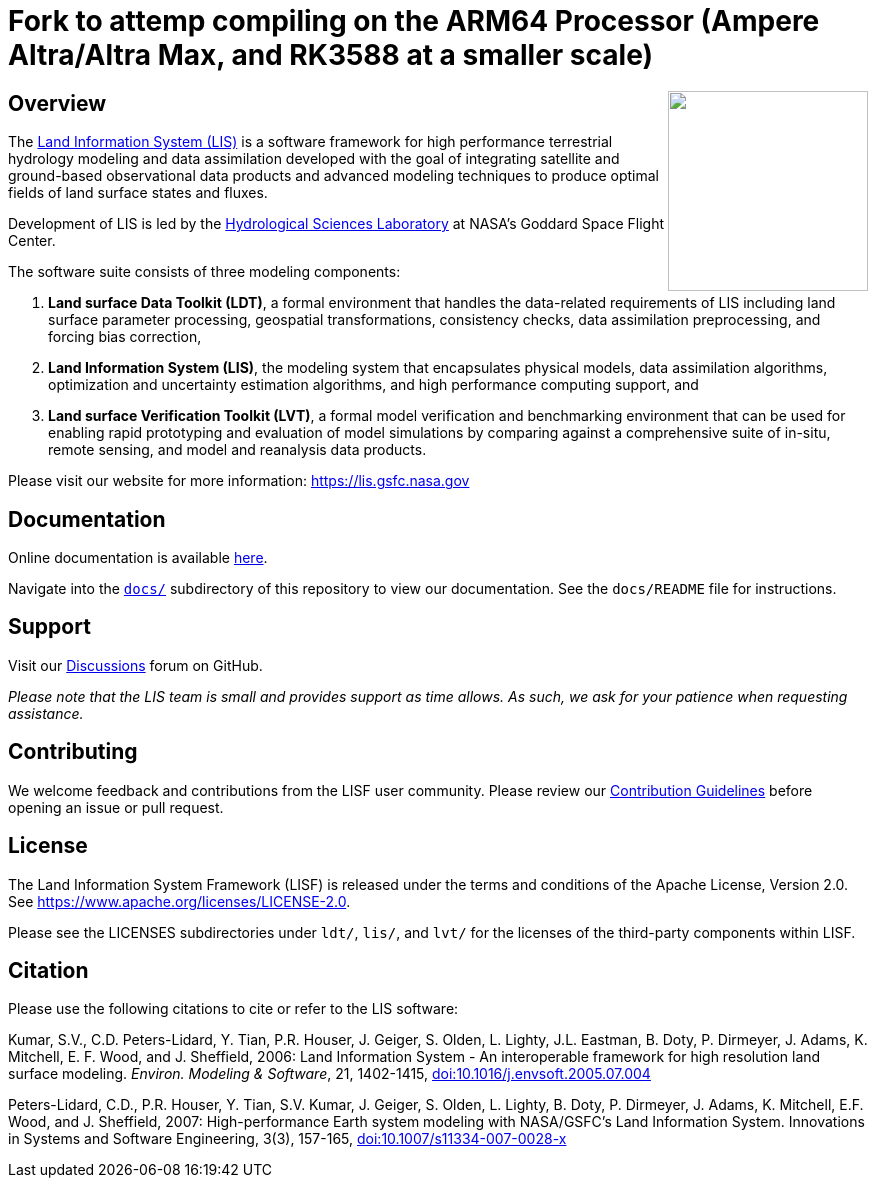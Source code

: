 = Fork to attemp compiling on the ARM64 Processor (Ampere Altra/Altra Max, and RK3588 at a smaller scale)

ifdef::env-github[]
:tip-caption: :bulb:
:note-caption: :information_source:
:important-caption: :heavy_exclamation_mark:
:caution-caption: :fire:
:warning-caption: :warning:
endif::[]

:url-lis-website: https://lis.gsfc.nasa.gov
:url-hsl-website: https://earth.gsfc.nasa.gov/hydro

// HTML passthrough to float LIS logo to the right
++++
<img src="docs/public_testcase_walkthrough/images/lisf_logo.png" align="right" width="200px">
++++

== Overview

The link:{url-lis-website}[Land Information System (LIS)] is a software framework for high performance terrestrial hydrology modeling and data assimilation developed with the goal of integrating satellite and ground-based observational data products and advanced modeling techniques to produce optimal fields of land surface states and fluxes.

Development of LIS is led by the link:{url-hsl-website}[Hydrological Sciences Laboratory] at NASA's Goddard Space Flight Center.

The software suite consists of three modeling components:

. *Land surface Data Toolkit (LDT)*, a formal environment that handles the data-related requirements of LIS including land surface parameter processing, geospatial transformations, consistency checks, data assimilation preprocessing, and forcing bias correction,
. *Land Information System (LIS)*, the modeling system that encapsulates physical models, data assimilation algorithms, optimization and uncertainty estimation algorithms, and high performance computing support, and
. *Land surface Verification Toolkit (LVT)*, a formal model verification and benchmarking environment that can be used for enabling rapid prototyping and evaluation of model simulations by comparing against a comprehensive suite of in-situ, remote sensing, and model and reanalysis data products.

Please visit our website for more information: {url-lis-website}

== Documentation

Online documentation is available link:https://nasa-lis.github.io/LISF/[here].

Navigate into the link:https://github.com/NASA-LIS/LISF/tree/master/docs[`docs/`] subdirectory of this repository to view our documentation. See the `docs/README` file for instructions.

== Support

Visit our link:https://github.com/NASA-LIS/LISF/discussions[Discussions] forum on GitHub.

_Please note that the LIS team is small and provides support as time allows. As such, we ask for your patience when requesting assistance._

== Contributing

We welcome feedback and contributions from the LISF user community. Please review our link:https://github.com/NASA-LIS/LISF/blob/master/CONTRIBUTING.md[Contribution Guidelines] before opening an issue or pull request.

== License

The Land Information System Framework (LISF) is released under the terms and conditions of the Apache License, Version 2.0.  See https://www.apache.org/licenses/LICENSE-2.0.

Please see the LICENSES subdirectories under `ldt/`, `lis/`, and `lvt/` for the licenses of the third-party components within LISF.

== Citation

Please use the following citations to cite or refer to the LIS software:

Kumar, S.V., C.D. Peters-Lidard, Y. Tian, P.R. Houser, J. Geiger, S. Olden, L. Lighty, J.L. Eastman, B. Doty, P. Dirmeyer, J. Adams, K. Mitchell, E. F. Wood, and J. Sheffield, 2006: Land Information System - An interoperable framework for high resolution land surface modeling. _Environ. Modeling & Software_, 21, 1402-1415, link:https://doi.org/10.1016/j.envsoft.2005.07.004[doi:10.1016/j.envsoft.2005.07.004]

Peters-Lidard, C.D., P.R. Houser, Y. Tian, S.V. Kumar, J. Geiger, S. Olden, L. Lighty, B. Doty, P. Dirmeyer, J. Adams, K. Mitchell, E.F. Wood, and J. Sheffield, 2007: High-performance Earth system modeling with NASA/GSFC's Land Information System. Innovations in Systems and Software Engineering, 3(3), 157-165, link:https://doi.org/10.1007/s11334-007-0028-x[doi:10.1007/s11334-007-0028-x]
